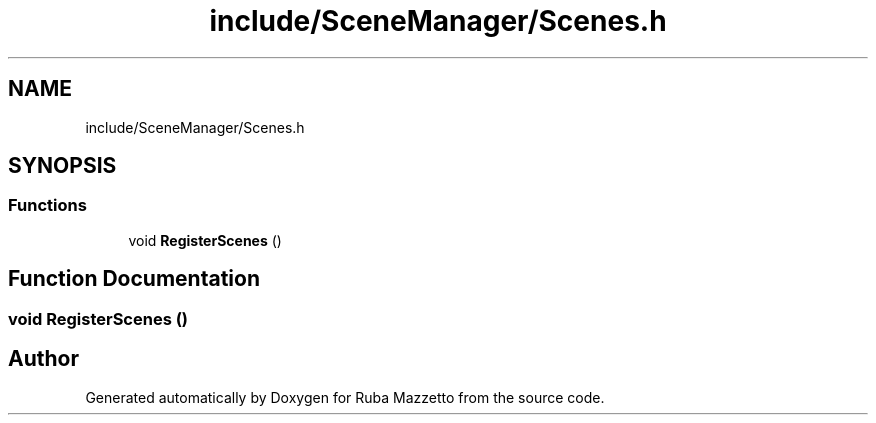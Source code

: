 .TH "include/SceneManager/Scenes.h" 3 "Sun May 8 2022" "Ruba Mazzetto" \" -*- nroff -*-
.ad l
.nh
.SH NAME
include/SceneManager/Scenes.h
.SH SYNOPSIS
.br
.PP
.SS "Functions"

.in +1c
.ti -1c
.RI "void \fBRegisterScenes\fP ()"
.br
.in -1c
.SH "Function Documentation"
.PP 
.SS "void RegisterScenes ()"

.SH "Author"
.PP 
Generated automatically by Doxygen for Ruba Mazzetto from the source code\&.
